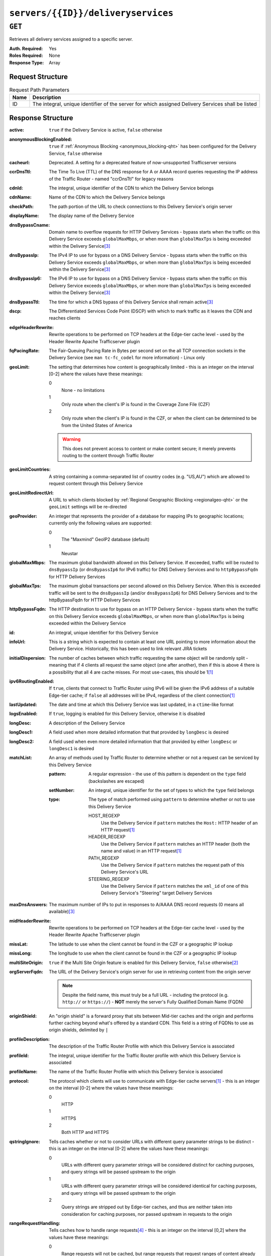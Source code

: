 ..
..
.. Licensed under the Apache License, Version 2.0 (the "License");
.. you may not use this file except in compliance with the License.
.. You may obtain a copy of the License at
..
..     http://www.apache.org/licenses/LICENSE-2.0
..
.. Unless required by applicable law or agreed to in writing, software
.. distributed under the License is distributed on an "AS IS" BASIS,
.. WITHOUT WARRANTIES OR CONDITIONS OF ANY KIND, either express or implied.
.. See the License for the specific language governing permissions and
.. limitations under the License.
..

.. _to-api-servers-id-deliveryservices:

***********************************
``servers/{{ID}}/deliveryservices``
***********************************

``GET``
=======
Retrieves all delivery services assigned to a specific server.

:Auth. Required: Yes
:Roles Required: None
:Response Type:  Array

Request Structure
-----------------
.. table:: Request Path Parameters

	+------+----------------------------------------------------------------------------------------------------+
	| Name | Description                                                                                        |
	+======+====================================================================================================+
	|  ID  | The integral, unique identifier of the server for which assigned Delivery Services shall be listed |
	+------+----------------------------------------------------------------------------------------------------+

.. code-block:: http
	:caption: Request Example

	GET /api/1.4/servers/9/deliveryservices HTTP/1.1
	Host: trafficops.infra.ciab.test
	User-Agent: curl/7.47.0
	Accept: */*
	Cookie: mojolicious=...

Response Structure
------------------
:active:                   ``true`` if the Delivery Service is active, ``false`` otherwise
:anonymousBlockingEnabled: ``true`` if :ref:`Anonymous Blocking <anonymous_blocking-qht>` has been configured for the Delivery Service, ``false`` otherwise
:cacheurl:                 Deprecated. A setting for a deprecated feature of now-unsupported Trafficserver versions
:ccrDnsTtl:                The Time To Live (TTL) of the DNS response for A or AAAA record queries requesting the IP address of the Traffic Router - named "ccrDnsTtl" for legacy reasons
:cdnId:                    The integral, unique identifier of the CDN to which the Delivery Service belongs
:cdnName:                  Name of the CDN to which the Delivery Service belongs
:checkPath:                The path portion of the URL to check connections to this Delivery Service's origin server
:displayName:              The display name of the Delivery Service
:dnsBypassCname:           Domain name to overflow requests for HTTP Delivery Services - bypass starts when the traffic on this Delivery Service exceeds ``globalMaxMbps``, or when more than ``globalMaxTps`` is being exceeded within the Delivery Service\ [3]_
:dnsBypassIp:              The IPv4 IP to use for bypass on a DNS Delivery Service - bypass starts when the traffic on this Delivery Service exceeds ``globalMaxMbps``, or when more than ``globalMaxTps`` is being exceeded within the Delivery Service\ [3]_
:dnsBypassIp6:             The IPv6 IP to use for bypass on a DNS Delivery Service - bypass starts when the traffic on this Delivery Service exceeds ``globalMaxMbps``, or when more than ``globalMaxTps`` is being exceeded within the Delivery Service\ [3]_
:dnsBypassTtl:             The time for which a DNS bypass of this Delivery Service shall remain active\ [3]_
:dscp:                     The Differentiated Services Code Point (DSCP) with which to mark traffic as it leaves the CDN and reaches clients
:edgeHeaderRewrite:        Rewrite operations to be performed on TCP headers at the Edge-tier cache level - used by the Header Rewrite Apache Trafficserver plugin
:fqPacingRate:             The Fair-Queuing Pacing Rate in Bytes per second set on the all TCP connection sockets in the Delivery Service (see ``man tc-fc_codel`` for more information) - Linux only
:geoLimit:                 The setting that determines how content is geographically limited - this is an integer on the interval [0-2] where the values have these meanings:

	0
		None - no limitations
	1
		Only route when the client's IP is found in the Coverage Zone File (CZF)
	2
		Only route when the client's IP is found in the CZF, or when the client can be determined to be from the United States of America

	.. warning:: This does not prevent access to content or make content secure; it merely prevents routing to the content through Traffic Router

:geoLimitCountries:   A string containing a comma-separated list of country codes (e.g. "US,AU") which are allowed to request content through this Delivery Service
:geoLimitRedirectUrl: A URL to which clients blocked by :ref:`Regional Geographic Blocking <regionalgeo-qht>` or the ``geoLimit`` settings will be re-directed
:geoProvider:         An integer that represents the provider of a database for mapping IPs to geographic locations; currently only the following values are supported:

	0
		The "Maxmind" GeoIP2 database (default)
	1
		Neustar

:globalMaxMbps:       The maximum global bandwidth allowed on this Delivery Service. If exceeded, traffic will be routed to ``dnsBypassIp`` (or ``dnsBypassIp6`` for IPv6 traffic) for DNS Delivery Services and to ``httpBypassFqdn`` for HTTP Delivery Services
:globalMaxTps:        The maximum global transactions per second allowed on this Delivery Service. When this is exceeded traffic will be sent to the ``dnsBypassIp`` (and/or ``dnsBypassIp6``) for DNS Delivery Services and to the httpBypassFqdn for HTTP Delivery Services
:httpBypassFqdn:      The HTTP destination to use for bypass on an HTTP Delivery Service - bypass starts when the traffic on this Delivery Service exceeds ``globalMaxMbps``, or when more than ``globalMaxTps`` is being exceeded within the Delivery Service
:id:                  An integral, unique identifier for this Delivery Service
:infoUrl:             This is a string which is expected to contain at least one URL pointing to more information about the Delivery Service. Historically, this has been used to link relevant JIRA tickets
:initialDispersion:  The number of caches between which traffic requesting the same object will be randomly split - meaning that if 4 clients all request the same object (one after another), then if this is above 4 there is a possibility that all 4 are cache misses. For most use-cases, this should be 1\ [1]_
:ipv6RoutingEnabled: If ``true``, clients that connect to Traffic Router using IPv6 will be given the IPv6 address of a suitable Edge-tier cache; if ``false`` all addresses will be IPv4, regardless of the client connection\ [1]_
:lastUpdated:        The date and time at which this Delivery Service was last updated, in a ``ctime``-like format
:logsEnabled:        If ``true``, logging is enabled for this Delivery Service, otherwise it is disabled
:longDesc:           A description of the Delivery Service
:longDesc1:          A field used when more detailed information that that provided by ``longDesc`` is desired
:longDesc2:          A field used when even more detailed information that that provided by either ``longDesc`` or ``longDesc1`` is desired
:matchList:          An array of methods used by Traffic Router to determine whether or not a request can be serviced by this Delivery Service

	:pattern:   A regular expression - the use of this pattern is dependent on the ``type`` field (backslashes are escaped)
	:setNumber: An integral, unique identifier for the set of types to which the ``type`` field belongs
	:type:      The type of match performed using ``pattern`` to determine whether or not to use this Delivery Service

		HOST_REGEXP
			Use the Delivery Service if ``pattern`` matches the ``Host:`` HTTP header of an HTTP request\ [1]_
		HEADER_REGEXP
			Use the Delivery Service if ``pattern`` matches an HTTP header (both the name and value) in an HTTP request\ [1]_
		PATH_REGEXP
			Use the Delivery Service if ``pattern`` matches the request path of this Delivery Service's URL
		STEERING_REGEXP
			Use the Delivery Service if ``pattern`` matches the ``xml_id`` of one of this Delivery Service's "Steering" target Delivery Services

:maxDnsAnswers:    The maximum number of IPs to put in responses to A/AAAA DNS record requests (0 means all available)\ [3]_
:midHeaderRewrite: Rewrite operations to be performed on TCP headers at the Edge-tier cache level - used by the Header Rewrite Apache Trafficserver plugin
:missLat:          The latitude to use when the client cannot be found in the CZF or a geographic IP lookup
:missLong:         The longitude to use when the client cannot be found in the CZF or a geographic IP lookup
:multiSiteOrigin:  ``true`` if the Multi Site Origin feature is enabled for this Delivery Service, ``false`` otherwise\ [2]_
:orgServerFqdn:    The URL of the Delivery Service's origin server for use in retrieving content from the origin server

	.. note:: Despite the field name, this must truly be a full URL - including the protocol (e.g. ``http://`` or ``https://``) - **NOT** merely the server's Fully Qualified Domain Name (FQDN)

:originShield:       An "origin shield" is a forward proxy that sits between Mid-tier caches and the origin and performs further caching beyond what's offered by a standard CDN. This field is a string of FQDNs to use as origin shields, delimited by ``|``
:profileDescription: The description of the Traffic Router Profile with which this Delivery Service is associated
:profileId:          The integral, unique identifier for the Traffic Router profile with which this Delivery Service is associated
:profileName:        The name of the Traffic Router Profile with which this Delivery Service is associated
:protocol:           The protocol which clients will use to communicate with Edge-tier cache servers\ [1]_ - this is an integer on the interval [0-2] where the values have these meanings:

	0
		HTTP
	1
		HTTPS
	2
		Both HTTP and HTTPS

:qstringIgnore: Tells caches whether or not to consider URLs with different query parameter strings to be distinct - this is an integer on the interval [0-2] where the values have these meanings:

	0
		URLs with different query parameter strings will be considered distinct for caching purposes, and query strings will be passed upstream to the origin
	1
		URLs with different query parameter strings will be considered identical for caching purposes, and query strings will be passed upstream to the origin
	2
		Query strings are stripped out by Edge-tier caches, and thus are neither taken into consideration for caching purposes, nor passed upstream in requests to the origin

:rangeRequestHandling: Tells caches how to handle range requests\ [4]_ - this is an integer on the interval [0,2] where the values have these meanings:

	0
		Range requests will not be cached, but range requests that request ranges of content already cached will be served from the cache
	1
		Use the `background_fetch plugin <https://docs.trafficserver.apache.org/en/latest/admin-guide/plugins/background_fetch.en.html>`_ to service the range request while caching the whole object
	2
		Use the `experimental cache_range_requests plugin <https://github.com/apache/trafficserver/tree/master/plugins/experimental/cache_range_requests>`_ to treat unique ranges as unique objects

:regexRemap: A regular expression remap rule to apply to this Delivery Service at the Edge tier

	.. seealso:: `The Apache Trafficserver documentation for the Regex Remap plugin <https://docs.trafficserver.apache.org/en/latest/admin-guide/plugins/regex_remap.en.html>`_

:regionalGeoBlocking: ``true`` if Regional Geo Blocking is in use within this Delivery Service, ``false`` otherwise - see :ref:`regionalgeo-qht` for more information
:remapText:           Additional, raw text to add to the remap line for caches

	.. seealso:: `The Apache Trafficserver documentation for the Regex Remap plugin <https://docs.trafficserver.apache.org/en/latest/admin-guide/plugins/regex_remap.en.html>`_

:signed:           ``true`` if token-based authentication is enabled for this Delivery Service, ``false`` otherwise
:signingAlgorithm: Type of URL signing method to sign the URLs, basically comes down to one of two plugins or ``null``:

	``null``
		Token-based authentication is not enabled for this Delivery Service
	url_sig:
		URL Signing token-based authentication is enabled for this Delivery Service
	uri_signing
		URI Signing token-based authentication is enabled for this Delivery Service

	.. seealso:: `The Apache Trafficserver documentation for the url_sig plugin <https://docs.trafficserver.apache.org/en/8.0.x/admin-guide/plugins/url_sig.en.html>`_ and `the draft RFC for uri_signing <https://tools.ietf.org/html/draft-ietf-cdni-uri-signing-16>`_ - note, however that the current implementation of uri_signing uses Draft 12 of that RFC document, **NOT** the latest

:sslKeyVersion: This integer indicates the generation of keys in use by the Delivery Service - if any - and is incremented by the Traffic Portal client whenever new keys are generated

	.. warning:: This number will not be correct if keys are manually replaced using the API, as the key generation API does not increment it!

:tenantId:          The integral, unique identifier of the tenant who owns this Delivery Service
:trRequestHeaders:  If defined, this takes the form of a string of HTTP headers to be included in Traffic Router access logs for requests - it's a template where ``__RETURN__`` translates to a carriage return and line feed (``\r\n``)\ [1]_
:trResponseHeaders: If defined, this takes the form of a string of HTTP headers to be included in Traffic Router responses - it's a template where ``__RETURN__`` translates to a carriage return and line feed (``\r\n``)\ [1]_
:type:              The name of the routing type of this Delivery Service e.g. "HTTP"
:typeId:            The integral, unique identifier of the routing type of this Delivery Service
:xmlId:             A unique string that describes this Delivery Service - exists for legacy reasons


.. code-block:: http
	:caption: Response Example

	HTTP/1.1 200 OK
	Access-Control-Allow-Credentials: true
	Access-Control-Allow-Headers: Origin, X-Requested-With, Content-Type, Accept, Set-Cookie, Cookie
	Access-Control-Allow-Methods: POST,GET,OPTIONS,PUT,DELETE
	Access-Control-Allow-Origin: *
	Content-Type: application/json
	Set-Cookie: mojolicious=...; Path=/; HttpOnly
	Whole-Content-Sha512: heK6DafnKW6KdyqQ7lTJQcStli3ixkWYjnbQ2EzR8ZU6Tlij3Takr6CNr0BcD5yWFVN1D8mvMPcj5XLP3FTt5w==
	X-Server-Name: traffic_ops_golang/
	Date: Mon, 10 Dec 2018 16:53:04 GMT
	Content-Length: 1129

	{ "response": [
		{
			"active": true,
			"cacheurl": null,
			"ccrDnsTtl": null,
			"cdnId": 2,
			"checkPath": null,
			"deepCachingType": null,
			"displayName": "Demo 1",
			"dnsBypassCname": null,
			"dnsBypassIp": null,
			"dnsBypassIp6": null,
			"dnsBypassTtl": null,
			"dscp": 0,
			"edgeHeaderRewrite": null,
			"fqPacingRate": null,
			"geoLimit": 0,
			"geoLimitCountries": null,
			"geoLimitRedirectURL": null,
			"geoProvider": 0,
			"globalMaxMbps": null,
			"globalMaxTps": null,
			"httpBypassFqdn": null,
			"id": 1,
			"infoUrl": null,
			"initialDispersion": 1,
			"ipv6RoutingEnabled": true,
			"lastUpdated": "2018-12-05 17:51:00+00",
			"logsEnabled": true,
			"longDesc": "Apachecon North America 2018",
			"longDesc1": null,
			"longDesc2": null,
			"maxDnsAnswers": null,
			"midHeaderRewrite": null,
			"missLat": 42,
			"missLong": -88,
			"multiSiteOrigin": false,
			"multiSiteOriginAlgo": null,
			"originShield": null,
			"orgServerFqdn": "http://origin.infra.ciab.test",
			"profileDescription": null,
			"profileId": null,
			"protocol": 0,
			"qstringIgnore": 0,
			"rangeRequestHandling": 0,
			"regexRemap": null,
			"regionalGeoBlocking": false,
			"remapText": null,
			"routingName": "video",
			"signingAlgorithm": null,
			"sslKeyVersion": null,
			"trRequestHeaders": null,
			"trResponseHeaders": null,
			"tenantId": 1,
			"typeId": 1,
			"xmlId": "demo1"
		}
	]}

.. [1] This only applies to HTTP-routed Delivery Services
.. [2] See :ref:`multi-site-origin`
.. [3] This only applies to DNS-routed Delivery Services
.. [4] These fields are required for HTTP-routed and DNS-routed Delivery Services, but are optional for (and in fact may have no effect on) STEERING and ANY_MAP Delivery Services
